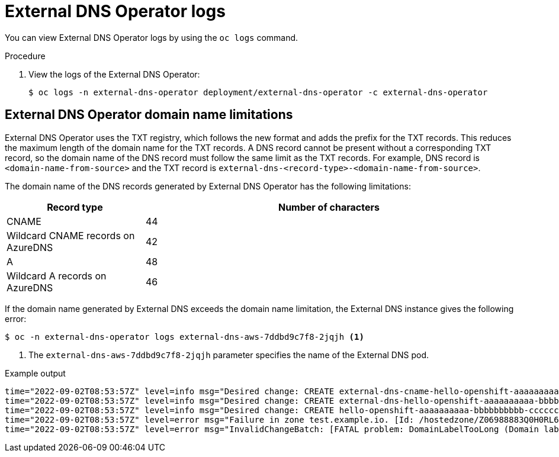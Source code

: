 // Module included in the following assemblies:
// * networking/understanding-external-dns-operator.adoc

:_mod-docs-content-type: PROCEDURE
[id="nw-external-dns-operator-logs_{context}"]
= External DNS Operator logs

You can view External DNS Operator logs by using the `oc logs` command.

.Procedure

. View the logs of the External DNS Operator:
+
[source,terminal]
----
$ oc logs -n external-dns-operator deployment/external-dns-operator -c external-dns-operator
----

== External DNS Operator domain name limitations

External DNS Operator uses the TXT registry, which follows the new format and adds the prefix for the TXT records. This reduces the maximum length of the domain name for the TXT records. A DNS record cannot be present without a corresponding TXT record, so the domain name of the DNS record must follow the same limit as the TXT records. For example, DNS record is `<domain-name-from-source>` and the TXT record is `external-dns-<record-type>-<domain-name-from-source>`.

The domain name of the DNS records generated by External DNS Operator has the following limitations:

[cols="3a,8a",options="header"]
|===
|Record type |Number of characters

|CNAME
|44

|Wildcard CNAME records on AzureDNS
|42

|A
|48

|Wildcard A records on AzureDNS
|46

|===

If the domain name generated by External DNS exceeds the domain name limitation, the External DNS instance gives the following error:

[source,terminal]
----
$ oc -n external-dns-operator logs external-dns-aws-7ddbd9c7f8-2jqjh <1>
----
<1> The `external-dns-aws-7ddbd9c7f8-2jqjh` parameter specifies the name of the External DNS pod.

.Example output
[source,terminal]
----
time="2022-09-02T08:53:57Z" level=info msg="Desired change: CREATE external-dns-cname-hello-openshift-aaaaaaaaaa-bbbbbbbbbb-ccccccc.test.example.io TXT [Id: /hostedzone/Z06988883Q0H0RL6UMXXX]"
time="2022-09-02T08:53:57Z" level=info msg="Desired change: CREATE external-dns-hello-openshift-aaaaaaaaaa-bbbbbbbbbb-ccccccc.test.example.io TXT [Id: /hostedzone/Z06988883Q0H0RL6UMXXX]"
time="2022-09-02T08:53:57Z" level=info msg="Desired change: CREATE hello-openshift-aaaaaaaaaa-bbbbbbbbbb-ccccccc.test.example.io A [Id: /hostedzone/Z06988883Q0H0RL6UMXXX]"
time="2022-09-02T08:53:57Z" level=error msg="Failure in zone test.example.io. [Id: /hostedzone/Z06988883Q0H0RL6UMXXX]"
time="2022-09-02T08:53:57Z" level=error msg="InvalidChangeBatch: [FATAL problem: DomainLabelTooLong (Domain label is too long) encountered with 'external-dns-a-hello-openshift-aaaaaaaaaa-bbbbbbbbbb-ccccccc']\n\tstatus code: 400, request id: e54dfd5a-06c6-47b0-bcb9-a4f7c3a4e0c6"
----
